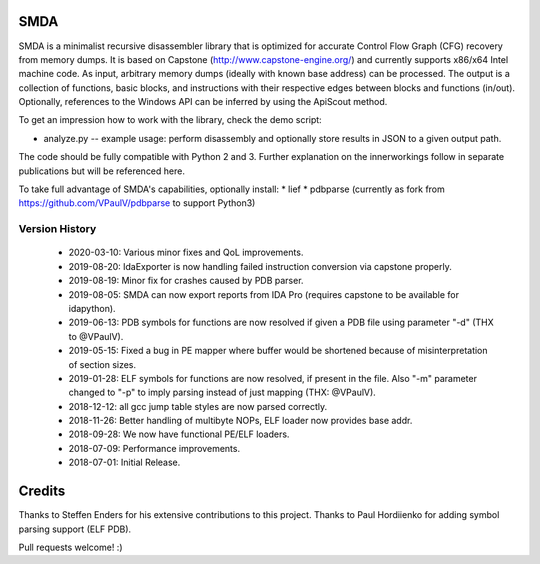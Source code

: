 SMDA
====

SMDA is a minimalist recursive disassembler library that is optimized for accurate Control Flow Graph (CFG) recovery from memory dumps.
It is based on Capstone (http://www.capstone-engine.org/) and currently supports x86/x64 Intel machine code.
As input, arbitrary memory dumps (ideally with known base address) can be processed.
The output is a collection of functions, basic blocks, and instructions with their respective edges between blocks and functions (in/out).
Optionally, references to the Windows API can be inferred by using the ApiScout method.

To get an impression how to work with the library, check the demo script:

* analyze.py -- example usage: perform disassembly and optionally store results in JSON to a given output path.

The code should be fully compatible with Python 2 and 3.
Further explanation on the innerworkings follow in separate publications but will be referenced here.

To take full advantage of SMDA's capabilities, optionally install:
* lief 
* pdbparse (currently as fork from https://github.com/VPaulV/pdbparse to support Python3)

Version History
---------------
 * 2020-03-10: Various minor fixes and QoL improvements.
 * 2019-08-20: IdaExporter is now handling failed instruction conversion via capstone properly.
 * 2019-08-19: Minor fix for crashes caused by PDB parser.
 * 2019-08-05: SMDA can now export reports from IDA Pro (requires capstone to be available for idapython).
 * 2019-06-13: PDB symbols for functions are now resolved if given a PDB file using parameter "-d" (THX to @VPaulV).
 * 2019-05-15: Fixed a bug in PE mapper where buffer would be shortened because of misinterpretation of section sizes.
 * 2019-01-28: ELF symbols for functions are now resolved, if present in the file. Also "-m" parameter changed to "-p" to imply parsing instead of just mapping (THX: @VPaulV).
 * 2018-12-12: all gcc jump table styles are now parsed correctly. 
 * 2018-11-26: Better handling of multibyte NOPs, ELF loader now provides base addr.
 * 2018-09-28: We now have functional PE/ELF loaders.
 * 2018-07-09: Performance improvements.
 * 2018-07-01: Initial Release.


Credits
=======

Thanks to Steffen Enders for his extensive contributions to this project.
Thanks to Paul Hordiienko for adding symbol parsing support (ELF PDB).

Pull requests welcome! :)
